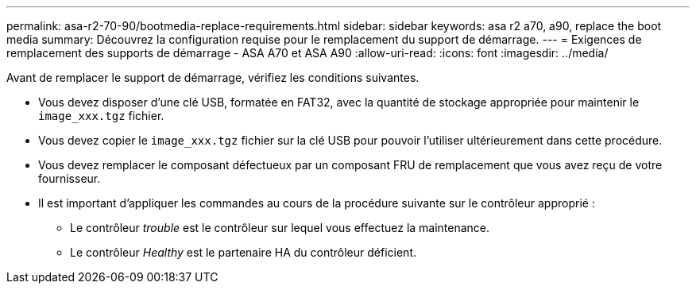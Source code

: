 ---
permalink: asa-r2-70-90/bootmedia-replace-requirements.html 
sidebar: sidebar 
keywords: asa r2 a70, a90, replace the boot media 
summary: Découvrez la configuration requise pour le remplacement du support de démarrage. 
---
= Exigences de remplacement des supports de démarrage - ASA A70 et ASA A90
:allow-uri-read: 
:icons: font
:imagesdir: ../media/


[role="lead"]
Avant de remplacer le support de démarrage, vérifiez les conditions suivantes.

* Vous devez disposer d'une clé USB, formatée en FAT32, avec la quantité de stockage appropriée pour maintenir le `image_xxx.tgz` fichier.
* Vous devez copier le `image_xxx.tgz` fichier sur la clé USB pour pouvoir l'utiliser ultérieurement dans cette procédure.
* Vous devez remplacer le composant défectueux par un composant FRU de remplacement que vous avez reçu de votre fournisseur.
* Il est important d'appliquer les commandes au cours de la procédure suivante sur le contrôleur approprié :
+
** Le contrôleur _trouble_ est le contrôleur sur lequel vous effectuez la maintenance.
** Le contrôleur _Healthy_ est le partenaire HA du contrôleur déficient.



